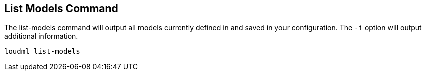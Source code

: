 [[cli-list-models]]
== List Models Command

The list-models command will output all models currently defined
in and saved in your configuration. The `-i` option will output
additional information.

[source,bash]
--------------------------------------------------
loudml list-models
--------------------------------------------------


